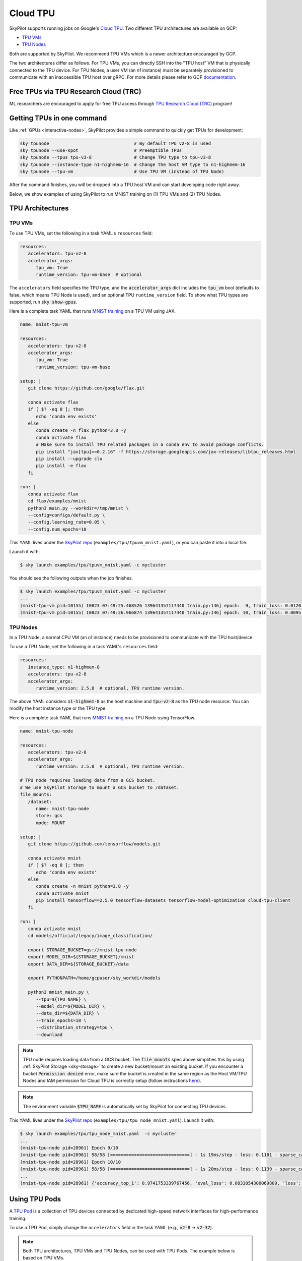 .. _tpu:

=========
Cloud TPU
=========

SkyPilot supports running jobs on Google's `Cloud TPU <https://cloud.google.com/tpu/docs/intro-to-tpu>`_.
Two different TPU architectures are available on GCP:

- `TPU VMs <https://cloud.google.com/tpu/docs/system-architecture-tpu-vm#tpu-vm>`_
- `TPU Nodes <https://cloud.google.com/tpu/docs/system-architecture-tpu-vm#tpu-node>`_

Both are supported by SkyPilot. We recommend TPU VMs which is a newer architecture encouraged by GCP.

The two architectures differ as follows.
For TPU VMs, you can directly SSH into the "TPU host" VM that is physically connected to the TPU device.
For TPU Nodes, a user VM (an `n1` instance) must be separately provisioned to communicate with an inaccessible TPU host over gRPC.
For more details please refer to GCP `documentation <https://cloud.google.com/tpu/docs/system-architecture-tpu-vm#tpu-arch>`_.


Free TPUs via TPU Research Cloud (TRC)
======================================

ML researchers are encouraged to apply for free TPU access through `TPU Research Cloud (TRC) <https://sites.research.google/trc/about/>`_ program!


Getting TPUs in one command
===========================

Like :ref:`GPUs <interactive-nodes>`, SkyPilot provides a simple command to quickly get TPUs for development:

.. code-block:: bash

   sky tpunode                                # By default TPU v2-8 is used
   sky tpunode --use-spot                     # Preemptible TPUs
   sky tpunode --tpus tpu-v3-8                # Change TPU type to tpu-v3-8
   sky tpunode --instance-type n1-highmem-16  # Change the host VM type to n1-highmem-16
   sky tpunode --tpu-vm                       # Use TPU VM (instead of TPU Node)

After the command finishes, you will be dropped into a TPU host VM and can start developing code right away.

Below, we show examples of using SkyPilot to run MNIST training on (1) TPU VMs and (2) TPU Nodes.

TPU Architectures
=================

TPU VMs
-------

To use TPU VMs, set the following in a task YAML's ``resources`` field: 

.. code-block:: yaml

   resources:
      accelerators: tpu-v2-8
      accelerator_args:
         tpu_vm: True
         runtime_version: tpu-vm-base  # optional

The ``accelerators`` field specifies the TPU type, and the :code:`accelerator_args` dict includes the :code:`tpu_vm` bool (defaults to false, which means TPU Node is used), and an optional  TPU ``runtime_version`` field.
To show what TPU types are supported, run :code:`sky show-gpus`.

Here is a complete task YAML that runs `MNIST training <https://cloud.google.com/tpu/docs/run-calculation-jax#running_jax_code_on_a_tpu_vm>`_ on a TPU VM using JAX.

.. code-block:: yaml

   name: mnist-tpu-vm

   resources:
      accelerators: tpu-v2-8
      accelerator_args:
         tpu_vm: True
         runtime_version: tpu-vm-base

   setup: |
      git clone https://github.com/google/flax.git

      conda activate flax
      if [ $? -eq 0 ]; then
         echo 'conda env exists'
      else
         conda create -n flax python=3.8 -y
         conda activate flax
         # Make sure to install TPU related packages in a conda env to avoid package conflicts.
         pip install "jax[tpu]>=0.2.16" -f https://storage.googleapis.com/jax-releases/libtpu_releases.html
         pip install --upgrade clu
         pip install -e flax
      fi

   run: |
      conda activate flax
      cd flax/examples/mnist
      python3 main.py --workdir=/tmp/mnist \
      --config=configs/default.py \
      --config.learning_rate=0.05 \
      --config.num_epochs=10

This YAML lives under the `SkyPilot repo <https://github.com/skypilot-org/skypilot/tree/master/examples/tpu>`_ (``examples/tpu/tpuvm_mnist.yaml``), or you can paste it into a local file.

Launch it with:

.. code-block:: console

   $ sky launch examples/tpu/tpuvm_mnist.yaml -c mycluster

You should see the following outputs when the job finishes.

.. code-block:: console

   $ sky launch examples/tpu/tpuvm_mnist.yaml -c mycluster
   ...
   (mnist-tpu-vm pid=10155) I0823 07:49:25.468526 139641357117440 train.py:146] epoch:  9, train_loss: 0.0120, train_accuracy: 99.64, test_loss: 0.0278, test_accuracy: 99.02
   (mnist-tpu-vm pid=10155) I0823 07:49:26.966874 139641357117440 train.py:146] epoch: 10, train_loss: 0.0095, train_accuracy: 99.73, test_loss: 0.0264, test_accuracy: 99.19


TPU Nodes
---------

In a TPU Node, a normal CPU VM (an `n1` instance) needs to be provisioned to communicate with the TPU host/device.

To use a TPU Node, set the following in a task YAML's ``resources`` field:

.. code-block:: yaml

   resources:
      instance_type: n1-highmem-8
      accelerators: tpu-v2-8
      accelerator_args:
         runtime_version: 2.5.0  # optional, TPU runtime version.

The above YAML considers :code:`n1-highmem-8` as the host machine and :code:`tpu-v2-8` as the TPU node resource.
You can modify the host instance type or the TPU type.

Here is a complete task YAML that runs `MNIST training <https://cloud.google.com/tpu/docs/run-calculation-jax#running_jax_code_on_a_tpu_vm>`_ on a TPU Node using TensorFlow.


.. code-block:: yaml

   name: mnist-tpu-node

   resources:
      accelerators: tpu-v2-8
      accelerator_args:
         runtime_version: 2.5.0  # optional, TPU runtime version.

   # TPU node requires loading data from a GCS bucket.
   # We use SkyPilot Storage to mount a GCS bucket to /dataset.
   file_mounts:
      /dataset:
         name: mnist-tpu-node
         store: gcs
         mode: MOUNT

   setup: |
      git clone https://github.com/tensorflow/models.git

      conda activate mnist
      if [ $? -eq 0 ]; then
         echo 'conda env exists'
      else
         conda create -n mnist python=3.8 -y
         conda activate mnist
         pip install tensorflow==2.5.0 tensorflow-datasets tensorflow-model-optimization cloud-tpu-client
      fi

   run: |
      conda activate mnist
      cd models/official/legacy/image_classification/

      export STORAGE_BUCKET=gs://mnist-tpu-node
      export MODEL_DIR=${STORAGE_BUCKET}/mnist
      export DATA_DIR=${STORAGE_BUCKET}/data

      export PYTHONPATH=/home/gcpuser/sky_workdir/models

      python3 mnist_main.py \
         --tpu=${TPU_NAME} \
         --model_dir=${MODEL_DIR} \
         --data_dir=${DATA_DIR} \
         --train_epochs=10 \
         --distribution_strategy=tpu \
         --download

.. note::

   TPU node requires loading data from a GCS bucket. The :code:`file_mounts` spec above simplifies this by using :ref:`SkyPilot Storage <sky-storage>` to create a new bucket/mount an existing bucket.
   If you encounter a bucket :code:`Permission denied` error,
   make sure the bucket is created in the same region as the Host VM/TPU Nodes and IAM permission for Cloud TPU is
   correctly setup (follow instructions `here <https://cloud.google.com/tpu/docs/storage-buckets#using_iam_permissions_for_alternative>`_).

.. note::
   The environment variable :code:`$TPU_NAME` is automatically set by SkyPilot for connecting TPU devices.

This YAML lives under the `SkyPilot repo <https://github.com/skypilot-org/skypilot/tree/master/examples/tpu>`_ (``examples/tpu/tpu_node_mnist.yaml``). Launch it with:

.. code-block:: console

   $ sky launch examples/tpu/tpu_node_mnist.yaml  -c mycluster
   ...
   (mnist-tpu-node pid=28961) Epoch 9/10
   (mnist-tpu-node pid=28961) 58/58 [==============================] - 1s 19ms/step - loss: 0.1181 - sparse_categorical_accuracy: 0.9646 - val_loss: 0.0921 - val_sparse_categorical_accuracy: 0.9719
   (mnist-tpu-node pid=28961) Epoch 10/10
   (mnist-tpu-node pid=28961) 58/58 [==============================] - 1s 20ms/step - loss: 0.1139 - sparse_categorical_accuracy: 0.9655 - val_loss: 0.0831 - val_sparse_categorical_accuracy: 0.9742
   ...
   (mnist-tpu-node pid=28961) {'accuracy_top_1': 0.9741753339767456, 'eval_loss': 0.0831054300069809, 'loss': 0.11388632655143738, 'training_accuracy_top_1': 0.9654667377471924}






Using TPU Pods
==============

A `TPU Pod <https://cloud.google.com/tpu/docs/training-on-tpu-pods>`_ is a collection of TPU devices connected by dedicated high-speed network interfaces for high-performance training.

To use a TPU Pod, simply change the ``accelerators`` field in the task YAML  (e.g., :code:`v2-8` -> :code:`v2-32`).

.. code-block:: yaml
   :emphasize-lines: 2-2

   resources:
      accelerators: tpu-v2-32  # Pods have > 8 cores (the last number) 
      accelerator_args:
         runtime_version: tpu-vm-base
         tpu_vm: True

.. note::

   Both TPU architectures, TPU VMs and TPU Nodes, can be used with TPU Pods. The example below is based on TPU VMs.

To show all available TPU Pod types, run :code:`sky show-gpus` (more than 8 cores means Pods):

.. code-block:: console

   GOOGLE_TPU   AVAILABLE_QUANTITIES
   tpu-v2-8     1
   tpu-v2-32    1
   tpu-v2-128   1
   tpu-v2-256   1
   tpu-v2-512   1
   tpu-v3-8     1
   tpu-v3-32    1
   tpu-v3-64    1
   tpu-v3-128   1
   tpu-v3-256   1
   tpu-v3-512   1
   tpu-v3-1024  1
   tpu-v3-2048  1

After creating a TPU Pod, multiple host VMs (e.g., :code:`v2-32` comes with 4 host VMs) are launched.
Normally, the user needs to SSH into all hosts (depending on the architecture used, either the ``n1`` User VMs or the TPU Host VMs) to prepare files and setup environments, and
then launch the job on each host, which is a tedious and error-prone process.

SkyPilot automates away this complexity. From your laptop, a single :code:`sky launch` command will perform:

- workdir/file_mounts syncing; and
- execute the setup/run commands on every host of the pod.

Here is a task YAML for a cifar10 training job on a :code:`v2-32` TPU Pod with JAX (`code repo <https://github.com/infwinston/tpu-example>`_):

.. code-block:: yaml

   name: cifar-tpu-pod

   resources:
      accelerators: tpu-v2-32
      accelerator_args:
         runtime_version: tpu-vm-base
         tpu_vm: True

   setup: |
      git clone https://github.com/infwinston/tpu-example.git
      cd tpu-example
      pip install "jax[tpu]" -f https://storage.googleapis.com/jax-releases/libtpu_releases.html
      pip install -r requirements.txt

   run: |
      python -u tpu-example/train.py

Launch it with:

.. code-block:: console

   $ sky launch examples/tpu/cifar_pod.yaml -c mycluster

You should see the following output.

.. code-block:: console

   (node-0 pid=57977, ip=10.164.0.24) JAX process: 1 / 4
   (node-3 pid=57963, ip=10.164.0.26) JAX process: 3 / 4
   (node-2 pid=57922, ip=10.164.0.25) JAX process: 2 / 4
   (node-1 pid=63223) JAX process: 0 / 4
   ...
   (node-0 pid=57977, ip=10.164.0.24) [  1000/100000]      time  0.034 ( 0.063)    data  0.008 ( 0.008)    loss  1.215 ( 1.489)    acc 68.750 (46.163)

.. note::

   By default, outputs from all hosts are shown with the ``node-<i>`` prefix. Use :code:`jax.process_index()` to control which host to print messages.

To submit more jobs to  the same TPU Pod, use :code:`sky exec`:

.. code-block:: console

   $ sky exec mycluster examples/tpu/cifar_pod.yaml
